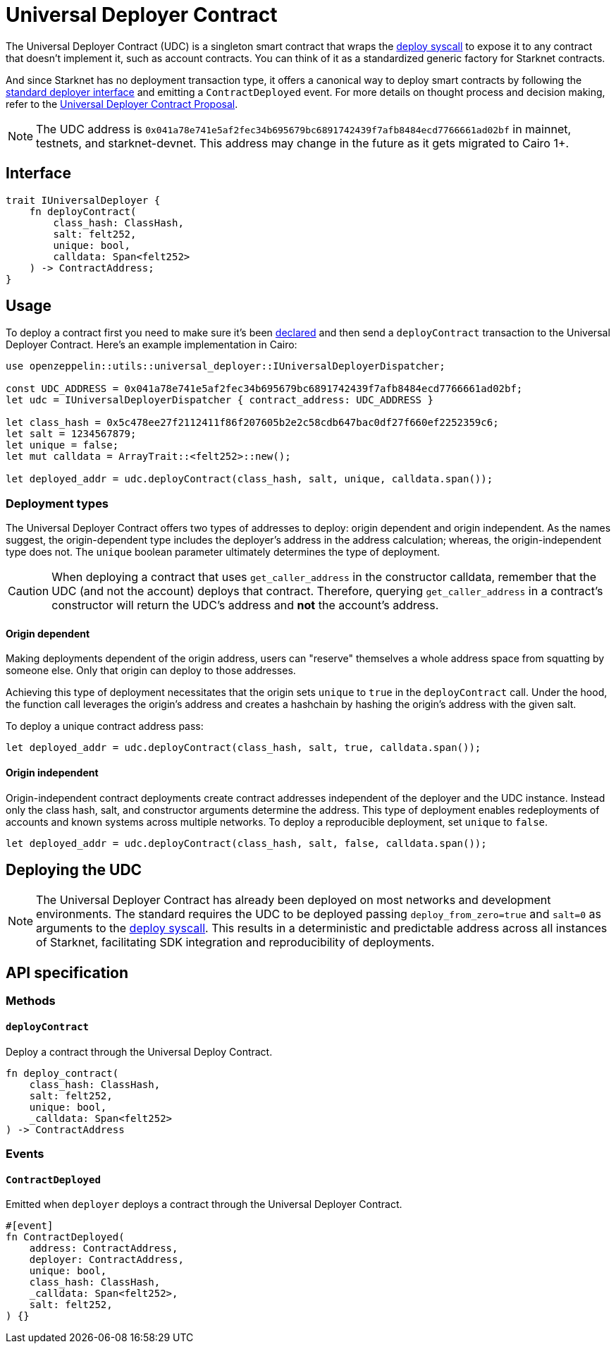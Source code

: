 :deploy-syscall: xref:./system-calls-cairo1.adoc#deploy[deploy syscall]

[id="universal_deployer"]
= Universal Deployer Contract

The Universal Deployer Contract (UDC) is a singleton smart contract that wraps the {deploy-syscall} to expose it to any contract that doesn’t implement it, such as account contracts. You can think of it as a standardized generic factory for Starknet contracts.

And since Starknet has no deployment transaction type, it offers a canonical way to deploy smart contracts by following the https://community.starknet.io/t/snip-deployer-contract-interface/2772[standard deployer interface] and emitting a `ContractDeployed` event. For more details on thought process and decision making, refer to the https://community.starknet.io/t/universal-deployer-contract-proposal/1864[Universal Deployer Contract Proposal].

NOTE: The UDC address is `0x041a78e741e5af2fec34b695679bc6891742439f7afb8484ecd7766661ad02bf` in mainnet, testnets, and starknet-devnet. This address may change in the future as it gets migrated to Cairo 1+.

== Interface

[,js]
----
trait IUniversalDeployer {
    fn deployContract(
        class_hash: ClassHash,
        salt: felt252,
        unique: bool,
        calldata: Span<felt252>
    ) -> ContractAddress;
}
----

== Usage

To deploy a contract first you need to make sure it's been xref:Network_Architecture/transactions.adoc#declare-transaction[declared] and then send a `deployContract` transaction to the Universal Deployer Contract.
Here's an example implementation in Cairo:

[,js]
----
use openzeppelin::utils::universal_deployer::IUniversalDeployerDispatcher;

const UDC_ADDRESS = 0x041a78e741e5af2fec34b695679bc6891742439f7afb8484ecd7766661ad02bf;
let udc = IUniversalDeployerDispatcher { contract_address: UDC_ADDRESS }

let class_hash = 0x5c478ee27f2112411f86f207605b2e2c58cdb647bac0df27f660ef2252359c6;
let salt = 1234567879;
let unique = false;
let mut calldata = ArrayTrait::<felt252>::new();

let deployed_addr = udc.deployContract(class_hash, salt, unique, calldata.span());
----

=== Deployment types

The Universal Deployer Contract offers two types of addresses to deploy: origin dependent and origin independent.
As the names suggest, the origin-dependent type includes the deployer's address in the address calculation;
whereas, the origin-independent type does not.
The `unique` boolean parameter ultimately determines the type of deployment.

CAUTION: When deploying a contract that uses `get_caller_address` in the constructor calldata, remember that the UDC (and not the account) deploys that contract.
Therefore, querying `get_caller_address` in a contract's constructor will return the UDC's address and *not* the account's address.

==== Origin dependent

Making deployments dependent of the origin address, users can "reserve" themselves a whole address space from squatting by someone else.
Only that origin can deploy to those addresses.

Achieving this type of deployment necessitates that the origin sets `unique` to `true` in the `deployContract` call.
Under the hood, the function call leverages the origin's address and creates a hashchain by hashing the origin's address with the given salt.

To deploy a unique contract address pass:

[,js]
----
let deployed_addr = udc.deployContract(class_hash, salt, true, calldata.span());
----


==== Origin independent

Origin-independent contract deployments create contract addresses independent of the deployer and the UDC instance.
Instead only the class hash, salt, and constructor arguments determine the address.
This type of deployment enables redeployments of accounts and known systems across multiple networks.
To deploy a reproducible deployment, set `unique` to `false`.

[,js]
----
let deployed_addr = udc.deployContract(class_hash, salt, false, calldata.span());
----

== Deploying the UDC

NOTE: The Universal Deployer Contract has already been deployed on most networks and development environments.
The standard requires the UDC to be deployed passing `deploy_from_zero=true` and `salt=0` as arguments to the {deploy-syscall}. This results in a deterministic and predictable address across all instances of Starknet, facilitating SDK integration and reproducibility of deployments.

== API specification

=== Methods

==== `deployContract`

Deploy a contract through the Universal Deploy Contract.

[,js]
----
fn deploy_contract(
    class_hash: ClassHash,
    salt: felt252,
    unique: bool,
    _calldata: Span<felt252>
) -> ContractAddress 
----

=== Events

==== `ContractDeployed`

Emitted when `deployer` deploys a contract through the Universal Deployer Contract.

[,js]
----
#[event]
fn ContractDeployed(
    address: ContractAddress,
    deployer: ContractAddress,
    unique: bool,
    class_hash: ClassHash,
    _calldata: Span<felt252>,
    salt: felt252,
) {}
----
